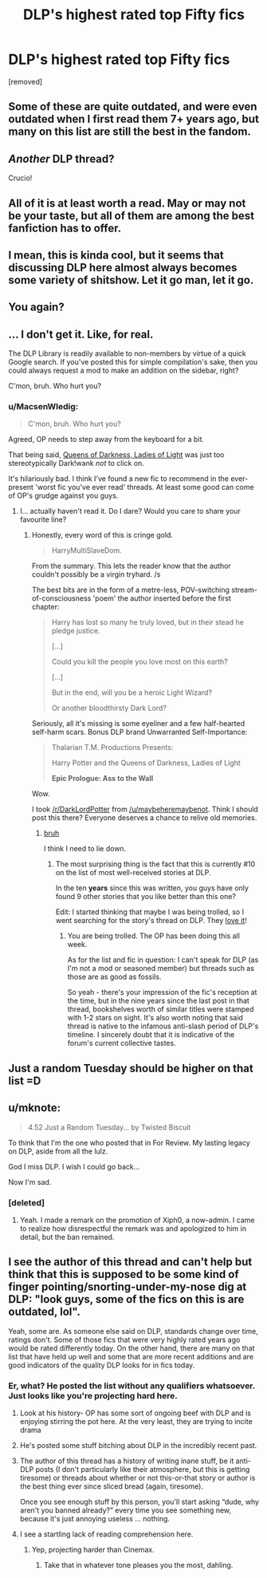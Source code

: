 #+TITLE: DLP's highest rated top Fifty fics

* DLP's highest rated top Fifty fics
:PROPERTIES:
:Author: ronnorron
:Score: 4
:DateUnix: 1470224676.0
:DateShort: 2016-Aug-03
:FlairText: Discussion
:END:
[removed]


** Some of these are quite outdated, and were even outdated when I first read them 7+ years ago, but many on this list are still the best in the fandom.
:PROPERTIES:
:Author: Lord_Anarchy
:Score: 10
:DateUnix: 1470227471.0
:DateShort: 2016-Aug-03
:END:


** /Another/ DLP thread?

Crucio!
:PROPERTIES:
:Author: MacsenWledig
:Score: 4
:DateUnix: 1470254788.0
:DateShort: 2016-Aug-04
:END:


** All of it is at least worth a read. May or may not be your taste, but all of them are among the best fanfiction has to offer.
:PROPERTIES:
:Author: UndeadBBQ
:Score: 3
:DateUnix: 1470225253.0
:DateShort: 2016-Aug-03
:END:


** I mean, this is kinda cool, but it seems that discussing DLP here almost always becomes some variety of shitshow. Let it go man, let it go.
:PROPERTIES:
:Author: yarglethatblargle
:Score: 4
:DateUnix: 1470234823.0
:DateShort: 2016-Aug-03
:END:


** You again?
:PROPERTIES:
:Author: stefvh
:Score: 4
:DateUnix: 1470237842.0
:DateShort: 2016-Aug-03
:END:


** ... I don't get it. Like, for real.

The DLP Library is readily available to non-members by virtue of a quick Google search. If you've posted this for simple compilation's sake, then you could always request a mod to make an addition on the sidebar, right?

C'mon, bruh. Who hurt you?
:PROPERTIES:
:Author: Ihateseatbelts
:Score: 7
:DateUnix: 1470231309.0
:DateShort: 2016-Aug-03
:END:

*** u/MacsenWledig:
#+begin_quote
  C'mon, bruh. Who hurt you?
#+end_quote

Agreed, OP needs to step away from the keyboard for a bit.

That being said, [[https://www.fanfiction.net/s/3092103/1/Queens-Of-Darkness-Ladies-Of-Light][Queens of Darkness, Ladies of Light]] was just too stereotypically Dark!wank /not/ to click on.

It's hilariously bad. I think I've found a new fic to recommend in the ever-present 'worst fic you've ever read' threads. At least some good can come of OP's grudge against you guys.
:PROPERTIES:
:Author: MacsenWledig
:Score: 2
:DateUnix: 1470255289.0
:DateShort: 2016-Aug-04
:END:

**** I... actually haven't read it. Do I dare? Would you care to share your favourite line?
:PROPERTIES:
:Author: Ihateseatbelts
:Score: 1
:DateUnix: 1470259472.0
:DateShort: 2016-Aug-04
:END:

***** Honestly, every word of this is cringe gold.

#+begin_quote
  HarryMultiSlaveDom.
#+end_quote

From the summary. This lets the reader know that the author couldn't possibly be a virgin tryhard. /s

The best bits are in the form of a metre-less, POV-switching stream-of-consciousness 'poem' the author inserted before the first chapter:

#+begin_quote
  Harry has lost so many he truly loved, but in their stead he pledge justice.

  [...]

  Could you kill the people you love most on this earth?

  [...]

  But in the end, will you be a heroic Light Wizard?

  Or another bloodthirsty Dark Lord?
#+end_quote

Seriously, all it's missing is some eyeliner and a few half-hearted self-harm scars. Bonus DLP brand Unwarranted Self-Importance:

#+begin_quote
  Thalarian T.M. Productions Presents:

  Harry Potter and the Queens of Darkness, Ladies of Light

  *Epic Prologue: Ass to the Wall*
#+end_quote

Wow.

I took [[/r/DarkLordPotter]] from [[/u/maybeheremaybenot]]. Think I should post this there? Everyone deserves a chance to relive old memories.
:PROPERTIES:
:Author: MacsenWledig
:Score: 2
:DateUnix: 1470260618.0
:DateShort: 2016-Aug-04
:END:

****** [[http://bit.ly/1cj6EV7][bruh]]

I think I need to lie down.
:PROPERTIES:
:Author: Ihateseatbelts
:Score: 1
:DateUnix: 1470261254.0
:DateShort: 2016-Aug-04
:END:

******* The most surprising thing is the fact that this is currently #10 on the list of most well-received stories at DLP.

In the ten *years* since this was written, you guys have only found 9 other stories that you like better than this one?

Edit: I started thinking that maybe I was being trolled, so I went searching for the story's thread on DLP. They [[https://forums.darklordpotter.net/showthread.php?t=2950][love it]]!
:PROPERTIES:
:Author: MacsenWledig
:Score: 1
:DateUnix: 1470269167.0
:DateShort: 2016-Aug-04
:END:

******** You are being trolled. The OP has been doing this all week.

As for the list and fic in question: I can't speak for DLP (as I'm not a mod or seasoned member) but threads such as those are as good as fossils.

So yeah - there's your impression of the fic's reception at the time, but in the nine years since the last post in that thread, bookshelves worth of similar titles were stamped with 1-2 stars on sight. It's also worth noting that said thread is native to the infamous anti-slash period of DLP's timeline. I sincerely doubt that it is indicative of the forum's current collective tastes.
:PROPERTIES:
:Author: Ihateseatbelts
:Score: 1
:DateUnix: 1470276390.0
:DateShort: 2016-Aug-04
:END:


** Just a random Tuesday should be higher on that list =D
:PROPERTIES:
:Author: paperhurts
:Score: 2
:DateUnix: 1470239492.0
:DateShort: 2016-Aug-03
:END:


** u/mknote:
#+begin_quote
  4.52 Just a Random Tuesday... by Twisted Biscuit
#+end_quote

To think that I'm the one who posted that in For Review. My lasting legacy on DLP, aside from all the lulz.

God I miss DLP. I wish I could go back...

Now I'm sad.
:PROPERTIES:
:Author: mknote
:Score: 2
:DateUnix: 1470251247.0
:DateShort: 2016-Aug-03
:END:

*** [deleted]
:PROPERTIES:
:Score: 1
:DateUnix: 1470251700.0
:DateShort: 2016-Aug-03
:END:

**** Yeah. I made a remark on the promotion of Xiph0, a now-admin. I came to realize how disrespectful the remark was and apologized to him in detail, but the ban remained.
:PROPERTIES:
:Author: mknote
:Score: 2
:DateUnix: 1470257980.0
:DateShort: 2016-Aug-04
:END:


** I see the author of this thread and can't help but think that this is supposed to be some kind of finger pointing/snorting-under-my-nose dig at DLP: "look guys, some of the fics on this is are outdated, lol".

Yeah, some are. As someone else said on DLP, standards change over time, ratings don't. Some of those fics that were very highly rated years ago would be rated differently today. On the other hand, there are many on that list that have held up well and some that are more recent additions and are good indicators of the quality DLP looks for in fics today.
:PROPERTIES:
:Author: ScottPress
:Score: -1
:DateUnix: 1470225368.0
:DateShort: 2016-Aug-03
:END:

*** Er, what? He posted the list without any qualifiers whatsoever. Just looks like you're projecting hard here.
:PROPERTIES:
:Author: hchan1
:Score: 8
:DateUnix: 1470237603.0
:DateShort: 2016-Aug-03
:END:

**** Look at his history- OP has some sort of ongoing beef with DLP and is enjoying stirring the pot here. At the very least, they are trying to incite drama
:PROPERTIES:
:Author: boomberrybella
:Score: 6
:DateUnix: 1470238926.0
:DateShort: 2016-Aug-03
:END:


**** He's posted some stuff bitching about DLP in the incredibly recent past.
:PROPERTIES:
:Author: yarglethatblargle
:Score: 3
:DateUnix: 1470238383.0
:DateShort: 2016-Aug-03
:END:


**** The author of this thread has a history of writing inane stuff, be it anti-DLP posts (I don't particularly like their atmosphere, but this is getting tiresome) or threads about whether or not this-or-that story or author is the best thing ever since sliced bread (again, tiresome).

Once you see enough stuff by this person, you'll start asking “dude, why aren't you banned already?” every time you see something new, because it's just annoying useless ... nothing.
:PROPERTIES:
:Author: Kazeto
:Score: 3
:DateUnix: 1470253526.0
:DateShort: 2016-Aug-04
:END:


**** I see a startling lack of reading comprehension here.
:PROPERTIES:
:Author: ScottPress
:Score: 1
:DateUnix: 1470241454.0
:DateShort: 2016-Aug-03
:END:

***** Yep, projecting harder than Cinemax.
:PROPERTIES:
:Author: hchan1
:Score: 1
:DateUnix: 1470245272.0
:DateShort: 2016-Aug-03
:END:

****** Take that in whatever tone pleases you the most, dahling.
:PROPERTIES:
:Author: ScottPress
:Score: 0
:DateUnix: 1470248127.0
:DateShort: 2016-Aug-03
:END:
